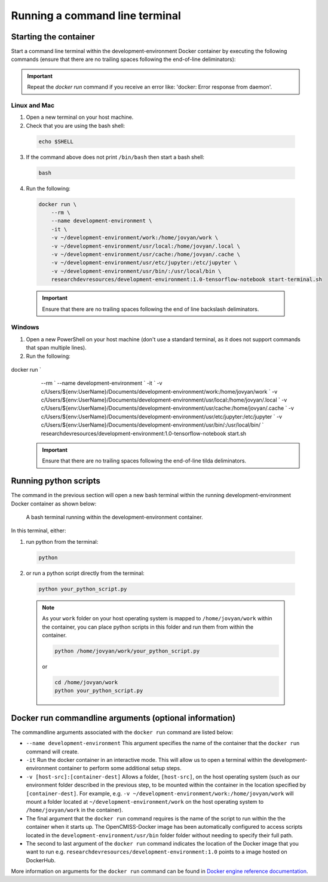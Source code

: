 Running a command line terminal
===============================

Starting the container
----------------------

Start a command line terminal within the development-environment Docker container by executing the following commands (ensure that there are no trailing spaces following the end-of-line deliminators):

.. important::

  Repeat the `docker run` command if you receive an error like: 'docker: Error response from daemon'.

Linux and Mac
~~~~~~~~~~~~~
1. Open a new terminal on your host machine.
2. Check that you are using the bash shell:

  .. code-block:: bash

    echo $SHELL

3. If the command above does not print ``/bin/bash`` then start a bash shell:

  .. code-block:: bash

    bash

4. Run the following:

  .. code-block:: bash

    docker run \
        --rm \
        --name development-environment \
        -it \
        -v ~/development-environment/work:/home/jovyan/work \
        -v ~/development-environment/usr/local:/home/jovyan/.local \
        -v ~/development-environment/usr/cache:/home/jovyan/.cache \
        -v ~/development-environment/usr/etc/jupyter:/etc/jupyter \
        -v ~/development-environment/usr/bin/:/usr/local/bin \
        researchdevresources/development-environment:1.0-tensorflow-notebook start-terminal.sh

  .. important::

    Ensure that there are no trailing spaces following the end of line backslash deliminators.

Windows
~~~~~~~

1. Open a new PowerShell on your host machine (don't use a standard terminal, as it does not support commands that span multiple lines).
2. Run the following:       

  .. code-block:: bash

docker run `
    --rm `
    --name development-environment `
    -it `
    -v c/Users/${env:UserName}/Documents/development-environment/work:/home/jovyan/work `
    -v c/Users/${env:UserName}/Documents/development-environment/usr/local:/home/jovyan/.local `
    -v c/Users/${env:UserName}/Documents/development-environment/usr/cache:/home/jovyan/.cache `
    -v c/Users/${env:UserName}/Documents/development-environment/usr/etc/jupyter:/etc/jupyter `
    -v c/Users/${env:UserName}/Documents/development-environment/usr/bin/:/usr/local/bin/ `
    researchdevresources/development-environment:1.0-tensorflow-notebook start.sh

  .. important::
    Ensure that there are no trailing spaces following the end-of-line tilda deliminators.

Running python scripts
----------------------
The command in the previous section will open a new bash terminal within the running development-environment Docker container as shown below:

  .. figure:: docker_start_bash_terminal.png
    :width: 700
    :class: with-shadow
    :figclass: align-center

    A bash terminal running within the development-environment container.

In this terminal, either:

1. run python from the terminal: 

  .. code-block:: bash

    python

2. or run a python script directly from the terminal:

  .. code-block:: bash

    python your_python_script.py

  .. note::

    As your ``work`` folder on your host operating system is mapped to ``/home/jovyan/work`` within the container, you can place python scripts in this folder and run them from within the container.

    .. code-block:: bash

      python /home/jovyan/work/your_python_script.py

    or

    .. code-block:: bash

      cd /home/jovyan/work
      python your_python_script.py

Docker run commandline arguments (optional information)
-------------------------------------------------------

The commandline arguments associated with the ``docker run`` command are listed below:

- ``--name development-environment`` This argument specifies the name of the container that the ``docker run`` command will create.
- ``-it`` Run the docker container in an interactive mode. This will allow us to open a terminal within the development-environment container to perform some additional setup steps.
- ``-v [host-src]:[container-dest]`` Allows a folder, ``[host-src]``, on the host operating system (such as our environment folder described in the previous step, to be mounted within the container in the location specified by ``[container-dest]``. For example,  e.g. ``-v ~/development-environment/work:/home/jovyan/work`` will mount a folder located at ``~/development-environment/work`` on the host operating system to ``/home/jovyan/work`` in the container).
- The final argument that the ``docker run`` command requires is the name of the script to run within the the container when it starts up. The OpenCMISS-Docker image has been automatically configured to access scripts located in the ``development-environment/usr/bin`` folder folder without needing to specify their full path.
- The second to last argument of the ``docker run`` command indicates the location of the Docker image that you want to run e.g. ``researchdevresources/development-environment:1.0`` points to a image hosted on DockerHub.

More information on arguments for the ``docker run`` command can be found in `Docker engine reference documentation <https://docs.docker.com/engine/reference/run>`_.


